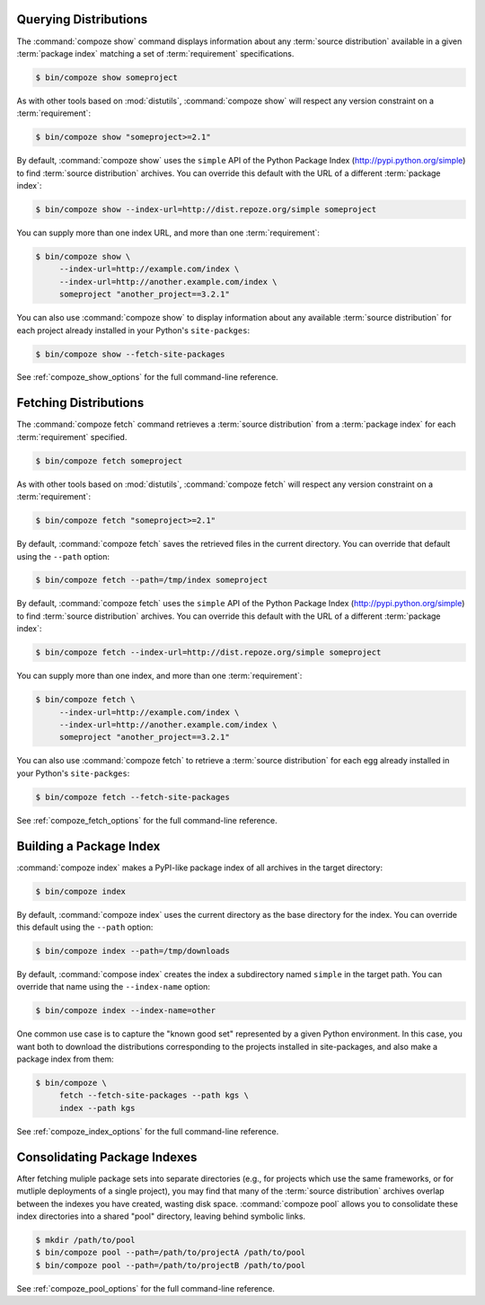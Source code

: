 Querying Distributions
======================

The :command:`compoze show` command displays information about
any :term:`source distribution` available in a given :term:`package index`
matching a set of :term:`requirement` specifications.

.. code-block:: sh

   $ bin/compoze show someproject

As with other tools based on :mod:`distutils`, :command:`compoze show`
will respect any version constraint on a :term:`requirement`:

.. code-block:: sh

   $ bin/compoze show "someproject>=2.1"

By default, :command:`compoze show` uses the ``simple`` API of the Python
Package Index (http://pypi.python.org/simple) to find
:term:`source distribution` archives.  You can override this default with the
URL of a different :term:`package index`:

.. code-block:: sh

   $ bin/compoze show --index-url=http://dist.repoze.org/simple someproject

You can supply more than one index URL, and more than one :term:`requirement`:

.. code-block:: sh

   $ bin/compoze show \
        --index-url=http://example.com/index \
        --index-url=http://another.example.com/index \
        someproject "another_project==3.2.1"

You can also use :command:`compoze show` to display information about any
available :term:`source distribution` for each project already installed
in your Python's ``site-packges``:

.. code-block:: sh

   $ bin/compoze show --fetch-site-packages

See :ref:`compoze_show_options` for the full command-line reference.


Fetching Distributions
======================

The :command:`compoze fetch` command retrieves a :term:`source distribution` 
from a :term:`package index` for each :term:`requirement` specified.

.. code-block:: sh

   $ bin/compoze fetch someproject

As with other tools based on :mod:`distutils`, :command:`compoze fetch`
will respect any version constraint on a :term:`requirement`:

.. code-block:: sh

   $ bin/compoze fetch "someproject>=2.1"

By default, :command:`compoze fetch` saves the retrieved files in the current
directory.  You can override that default using the ``--path`` option:

.. code-block:: sh

   $ bin/compoze fetch --path=/tmp/index someproject

By default, :command:`compoze fetch` uses the ``simple`` API of the Python
Package Index (http://pypi.python.org/simple) to find
:term:`source distribution` archives.  You can override this default with 
the URL of a different :term:`package index`:

.. code-block:: sh

   $ bin/compoze fetch --index-url=http://dist.repoze.org/simple someproject

You can supply more than one index, and more than one :term:`requirement`:

.. code-block:: sh

   $ bin/compoze fetch \
        --index-url=http://example.com/index \
        --index-url=http://another.example.com/index \
        someproject "another_project==3.2.1"

You can also use :command:`compoze fetch` to retrieve a :term:`source
distribution` for each egg already installed in your Python's
``site-packges``:

.. code-block:: sh

   $ bin/compoze fetch --fetch-site-packages

See :ref:`compoze_fetch_options` for the full command-line reference.


Building a Package Index
========================

:command:`compoze index` makes a PyPI-like package index of all archives
in the target directory:

.. code-block:: sh

   $ bin/compoze index

By default, :command:`compoze index` uses the current directory as the base
directory for the index.  You can override this default using the ``--path``
option:

.. code-block:: sh

   $ bin/compoze index --path=/tmp/downloads

By default, :command:`compose index` creates the index a subdirectory named
``simple`` in the target path.  You can override that name using the
``--index-name`` option:

.. code-block:: sh

   $ bin/compoze index --index-name=other

One common use case is to capture the "known good set" represented
by a given Python environment.  In this case, you want both to download
the distributions corresponding to the projects installed in site-packages,
and also make a package index from them:

.. code-block:: sh

   $ bin/compoze \
        fetch --fetch-site-packages --path kgs \
        index --path kgs

See :ref:`compoze_index_options` for the full command-line reference.


Consolidating Package Indexes
=============================

After fetching muliple package sets into separate directories (e.g., for
projects which use the same frameworks, or for mutliple deployments of
a single project), you may find that many of the :term:`source distribution`
archives overlap between the indexes you have created, wasting disk space.
:command:`compoze pool` allows you to consolidate these index directories
into a shared "pool" directory, leaving behind symbolic links.

.. code-block:: sh

   $ mkdir /path/to/pool
   $ bin/compoze pool --path=/path/to/projectA /path/to/pool
   $ bin/compoze pool --path=/path/to/projectB /path/to/pool

See :ref:`compoze_pool_options` for the full command-line reference.
